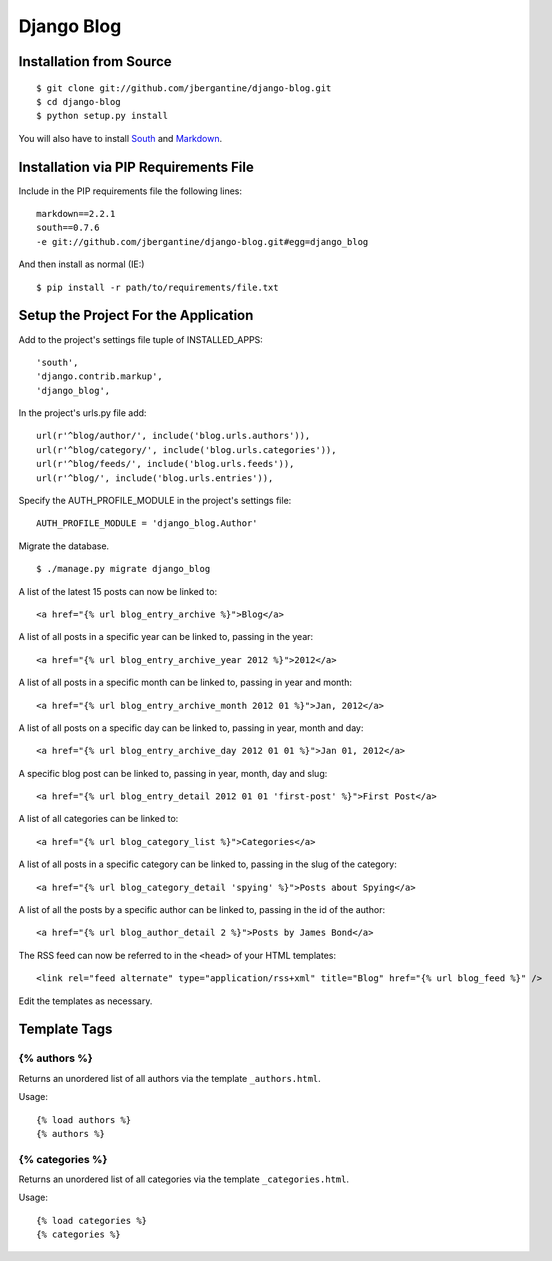 ===========
Django Blog
===========

Installation from Source
========================

::

 $ git clone git://github.com/jbergantine/django-blog.git
 $ cd django-blog
 $ python setup.py install

You will also have to install `South <http://pypi.python.org/pypi/South/>`_ and `Markdown <http://pypi.python.org/pypi/Markdown/>`_.

Installation via PIP Requirements File
======================================

Include in the PIP requirements file the following lines:

::

 markdown==2.2.1
 south==0.7.6
 -e git://github.com/jbergantine/django-blog.git#egg=django_blog

And then install as normal (IE:)

::

 $ pip install -r path/to/requirements/file.txt


Setup the Project For the Application
=====================================

Add to the project's settings file tuple of INSTALLED_APPS: 

::

 'south',
 'django.contrib.markup',
 'django_blog',

In the project's urls.py file add: ::

 url(r'^blog/author/', include('blog.urls.authors')),
 url(r'^blog/category/', include('blog.urls.categories')),
 url(r'^blog/feeds/', include('blog.urls.feeds')),
 url(r'^blog/', include('blog.urls.entries')),

Specify the AUTH_PROFILE_MODULE in the project's settings file: 

::

 AUTH_PROFILE_MODULE = 'django_blog.Author'

Migrate the database.

::

 $ ./manage.py migrate django_blog

A list of the latest 15 posts can now be linked to: 

::

 <a href="{% url blog_entry_archive %}">Blog</a>

A list of all posts in a specific year can be linked to, passing in the year: 

::

 <a href="{% url blog_entry_archive_year 2012 %}">2012</a>

A list of all posts in a specific month can be linked to, passing in year and month: 

::

 <a href="{% url blog_entry_archive_month 2012 01 %}">Jan, 2012</a>

A list of all posts on a specific day can be linked to, passing in year, month and day: 

::

 <a href="{% url blog_entry_archive_day 2012 01 01 %}">Jan 01, 2012</a>

A specific blog post can be linked to, passing in year, month, day and slug: 

::

 <a href="{% url blog_entry_detail 2012 01 01 'first-post' %}">First Post</a>
    
A list of all categories can be linked to: 

::

 <a href="{% url blog_category_list %}">Categories</a>

A list of all posts in a specific category can be linked to, passing in the slug of the category: 

::

 <a href="{% url blog_category_detail 'spying' %}">Posts about Spying</a>

A list of all the posts by a specific author can be linked to, passing in the id of the author: 

::

 <a href="{% url blog_author_detail 2 %}">Posts by James Bond</a>

The RSS feed can now be referred to in the ``<head>`` of your HTML templates: 

::
    
 <link rel="feed alternate" type="application/rss+xml" title="Blog" href="{% url blog_feed %}" />

Edit the templates as necessary.

Template Tags
=============

{% authors %}
*************

Returns an unordered list of all authors via the template ``_authors.html``.

Usage:

::

 {% load authors %}
 {% authors %}

{% categories %}
****************

Returns an unordered list of all categories via the template ``_categories.html``.

Usage:

::

 {% load categories %}
 {% categories %}
